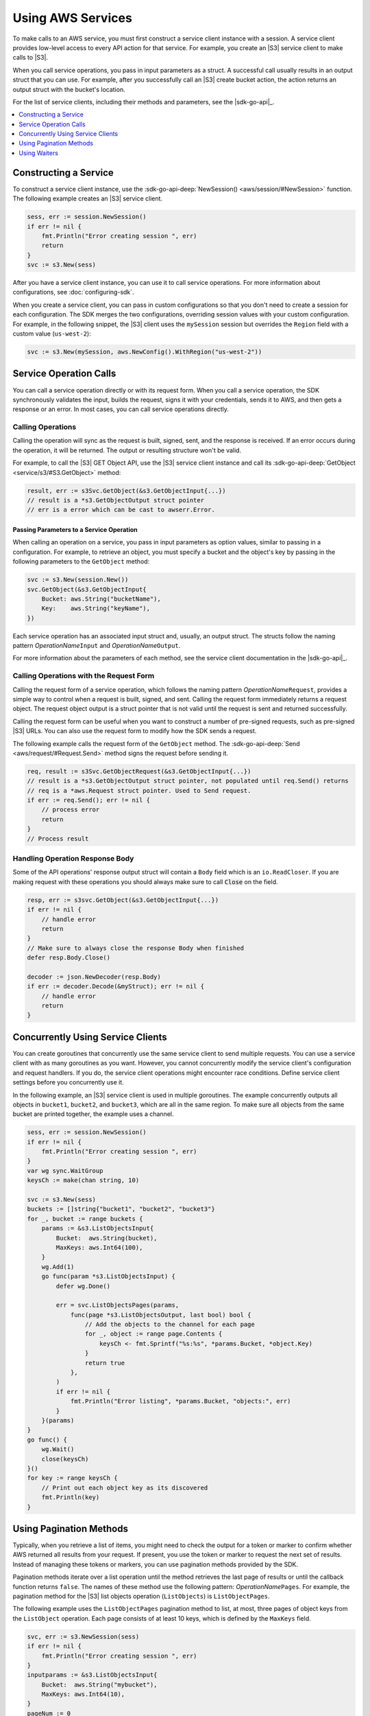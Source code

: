 .. Copyright 2010-2016 Amazon.com, Inc. or its affiliates. All Rights Reserved.

   This work is licensed under a Creative Commons Attribution-NonCommercial-ShareAlike 4.0
   International License (the "License"). You may not use this file except in compliance with the
   License. A copy of the License is located at http://creativecommons.org/licenses/by-nc-sa/4.0/.

   This file is distributed on an "AS IS" BASIS, WITHOUT WARRANTIES OR CONDITIONS OF ANY KIND,
   either express or implied. See the License for the specific language governing permissions and
   limitations under the License.


##################
Using AWS Services
##################


.. meta::
   :description: Construct service clients and make operation calls to send requests to AWS services.
   :keywords: clients, service clients


To make calls to an AWS service, you must first construct a service
client instance with a session. A service client provides low-level
access to every API action for that service. For example, you create an
|S3| service client to make calls to |S3|.

When you call service operations, you pass in input parameters as a
struct. A successful call usually results in an output struct that you
can use. For example, after you successfully call an |S3| create bucket
action, the action returns an output struct with the bucket's location.

For the list of service clients, including their methods and parameters,
see the |sdk-go-api|_.

.. contents::
   :local:
   :depth: 1

.. _constructing-a-service:

Constructing a Service
======================

To construct a service client instance, use the :sdk-go-api-deep:`NewSession() <aws/session/#NewSession>` 
function. The following example creates an |S3| service client.

.. code:: go

    sess, err := session.NewSession()
    if err != nil {
        fmt.Println("Error creating session ", err)
        return
    }
    svc := s3.New(sess)

After you have a service client instance, you can use it to call service
operations. For more information about configurations, see :doc:`configuring-sdk`.

When you create a service client, you can pass in custom configurations
so that you don't need to create a session for each configuration. The
SDK merges the two configurations, overriding session values with your
custom configuration. For example, in the following snippet, the |S3|
client uses the ``mySession`` session but overrides the ``Region`` field
with a custom value (``us-west-2``):

.. code:: go

    svc := s3.New(mySession, aws.NewConfig().WithRegion("us-west-2"))

    
.. _service-operation-calls:
    
Service Operation Calls
=======================

You can call a service operation directly or with its request form. When
you call a service operation, the SDK synchronously validates the input,
builds the request, signs it with your credentials, sends it to AWS, and
then gets a response or an error. In most cases, you can call service
operations directly.

.. _calling-operations:

Calling Operations
------------------

Calling the operation will sync as the request is built, signed, sent,
and the response is received. If an error occurs during the operation,
it will be returned. The output or resulting structure won't be valid.

For example, to call the |S3| GET Object API, use the |S3| 
service client instance and call its :sdk-go-api-deep:`GetObject <service/s3/#S3.GetObject>` 
method:

.. code:: go

    result, err := s3Svc.GetObject(&s3.GetObjectInput{...})
    // result is a *s3.GetObjectOutput struct pointer
    // err is a error which can be cast to awserr.Error.

.. _passing_parameters_to_a_service_operation:

Passing Parameters to a Service Operation
~~~~~~~~~~~~~~~~~~~~~~~~~~~~~~~~~~~~~~~~~

When calling an operation on a service, you pass in input parameters as
option values, similar to passing in a configuration. For example, to
retrieve an object, you must specify a bucket and the object's key by
passing in the following parameters to the ``GetObject`` method:

.. code:: go

    svc := s3.New(session.New())
    svc.GetObject(&s3.GetObjectInput{
        Bucket: aws.String("bucketName"),
        Key:    aws.String("keyName"),
    })

Each service operation has an associated input struct and, usually, an
output struct. The structs follow the naming pattern
*OperationName*\ ``Input`` and *OperationName*\ ``Output``.

For more information about the parameters of each method, see the
service client documentation in the |sdk-go-api|_.

.. _calling-operations-with-the-request-form:

Calling Operations with the Request Form
----------------------------------------

Calling the request form of a service operation, which follows the
naming pattern *OperationName*\ ``Request``, provides a simple way to
control when a request is built, signed, and sent. Calling the request
form immediately returns a request object. The request object output is
a struct pointer that is not valid until the request is sent and
returned successfully.

Calling the request form can be useful when you want to construct a
number of pre-signed requests, such as pre-signed |S3| URLs. You
can also use the request form to modify how the SDK sends a request.

The following example calls the request form of the ``GetObject``
method. The :sdk-go-api-deep:`Send <aws/request/#Request.Send>` method signs 
the request before sending it.

.. code:: go

    req, result := s3Svc.GetObjectRequest(&s3.GetObjectInput{...})
    // result is a *s3.GetObjectOutput struct pointer, not populated until req.Send() returns
    // req is a *aws.Request struct pointer. Used to Send request.
    if err := req.Send(); err != nil {
        // process error
        return
    }
    // Process result

.. _handling-operation-response-body:

Handling Operation Response Body
--------------------------------

Some of the API operations' response output struct will contain a ``Body``
field which is an ``io.ReadCloser``. If you are making request with
these operations you should always make sure to call :code:`Close` on the field.

.. code:: go

    resp, err := s3svc.GetObject(&s3.GetObjectInput{...})
    if err != nil {
        // handle error
        return
    }
    // Make sure to always close the response Body when finished
    defer resp.Body.Close()

    decoder := json.NewDecoder(resp.Body)
    if err := decoder.Decode(&myStruct); err != nil {
        // handle error
        return
    }

    
.. _concurrently-using-service-clients:
    
Concurrently Using Service Clients
==================================

You can create goroutines that concurrently use the same service client
to send multiple requests. You can use a service client with as many
goroutines as you want. However, you cannot concurrently modify the
service client's configuration and request handlers. If you do, the
service client operations might encounter race conditions. Define
service client settings before you concurrently use it.

In the following example, an |S3| service client is used in multiple
goroutines. The example concurrently outputs all objects in ``bucket1``,
``bucket2``, and ``bucket3``, which are all in the same region. To make
sure all objects from the same bucket are printed together, the example
uses a channel.

.. code:: go

    sess, err := session.NewSession()
    if err != nil {
        fmt.Println("Error creating session ", err)
    }
    var wg sync.WaitGroup
    keysCh := make(chan string, 10)

    svc := s3.New(sess)
    buckets := []string{"bucket1", "bucket2", "bucket3"}
    for _, bucket := range buckets {
        params := &s3.ListObjectsInput{
            Bucket:  aws.String(bucket),
            MaxKeys: aws.Int64(100),
        }
        wg.Add(1)
        go func(param *s3.ListObjectsInput) {
            defer wg.Done()

            err = svc.ListObjectsPages(params,
                func(page *s3.ListObjectsOutput, last bool) bool {
                    // Add the objects to the channel for each page
                    for _, object := range page.Contents {
                        keysCh <- fmt.Sprintf("%s:%s", *params.Bucket, *object.Key)
                    }
                    return true
                },
            )
            if err != nil {
                fmt.Println("Error listing", *params.Bucket, "objects:", err)
            }
        }(params)
    }
    go func() {
        wg.Wait()
        close(keysCh)
    }()
    for key := range keysCh {
        // Print out each object key as its discovered
        fmt.Println(key)
    }

.. _using-pagination-methods:
    
Using Pagination Methods
========================

Typically, when you retrieve a list of items, you might need to check
the output for a token or marker to confirm whether AWS returned all
results from your request. If present, you use the token or marker to
request the next set of results. Instead of managing these tokens or
markers, you can use pagination methods provided by the SDK.

Pagination methods iterate over a list operation until the method
retrieves the last page of results or until the callback function
returns ``false``. The names of these method use the following pattern:
*OperationName*\ ``Pages``. For example, the pagination method for the
|S3| list objects operation (``ListObjects``) is ``ListObjectPages``.

The following example uses the ``ListObjectPages`` pagination method to
list, at most, three pages of object keys from the ``ListObject``
operation. Each page consists of at least 10 keys, which is defined by
the ``MaxKeys`` field.

.. code:: go

    svc, err := s3.NewSession(sess)
    if err != nil {
        fmt.Println("Error creating session ", err)
    }
    inputparams := &s3.ListObjectsInput{
        Bucket:  aws.String("mybucket"),
        MaxKeys: aws.Int64(10),
    }
    pageNum := 0
    svc.ListObjectsPages(inputparams, func(page *s3.ListObjectsOutput, lastPage bool) bool {
        pageNum++
        for _, value := range page.Contents {
            fmt.Println(*value.Key)
        }
        return pageNum < 3
    })

    
.. _using-waiters:
    
Using Waiters
=============

The SDK provides waiters that continuously check for completion of a
job. For example, when you send a request to create an |S3| bucket, you
can use a waiter to check when the bucket has been successfully created.
That way, subsequent operations on the bucket are done only after the
bucket has been created.

The following example uses a waiter that waits until specific instances
have stopped:

.. code:: go

    sess, err := session.NewSession(aws.NewConfig().WithRegion("us-west-2"))
    if err != nil {
        fmt.Println("Error creating session ", err)
    }
    // Create an EC2 client.
    ec2client := ec2.New(sess)
    // Specify two instances to stop.
    instanceIDsToStop := aws.StringSlice([]string{"i-12345678", "i-23456789"})
    // Send request to stop instances.
    _, err = ec2client.StopInstances(&ec2.StopInstancesInput{
      InstanceIds: instanceIDsToStop,
    })
    if err != nil {
      panic(err)
    }
    // Use a waiter function to wait until the instances are stopped.
    describeInstancesInput := &ec2.DescribeInstancesInput{
      InstanceIds: instanceIDsToStop,
    }
    if err := ec2client.WaitUntilInstanceStopped(describeInstancesInput); err != nil {
      panic(err)
    }
    fmt.Println("Instances are stopped.")
